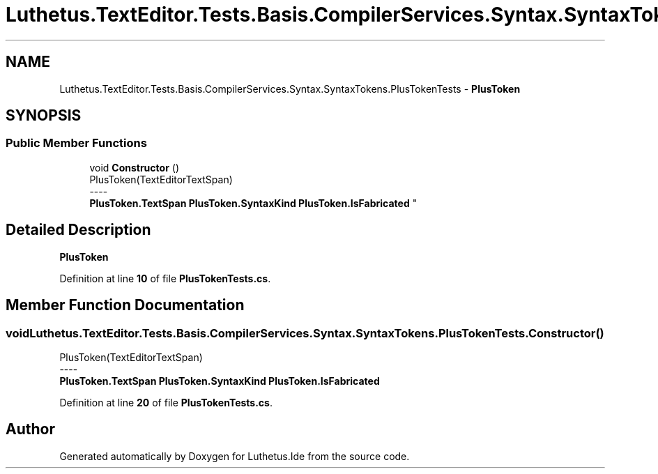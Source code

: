 .TH "Luthetus.TextEditor.Tests.Basis.CompilerServices.Syntax.SyntaxTokens.PlusTokenTests" 3 "Version 1.0.0" "Luthetus.Ide" \" -*- nroff -*-
.ad l
.nh
.SH NAME
Luthetus.TextEditor.Tests.Basis.CompilerServices.Syntax.SyntaxTokens.PlusTokenTests \- \fBPlusToken\fP  

.SH SYNOPSIS
.br
.PP
.SS "Public Member Functions"

.in +1c
.ti -1c
.RI "void \fBConstructor\fP ()"
.br
.RI "PlusToken(TextEditorTextSpan) 
.br
----
.br
 \fBPlusToken\&.TextSpan\fP \fBPlusToken\&.SyntaxKind\fP \fBPlusToken\&.IsFabricated\fP "
.in -1c
.SH "Detailed Description"
.PP 
\fBPlusToken\fP 
.PP
Definition at line \fB10\fP of file \fBPlusTokenTests\&.cs\fP\&.
.SH "Member Function Documentation"
.PP 
.SS "void Luthetus\&.TextEditor\&.Tests\&.Basis\&.CompilerServices\&.Syntax\&.SyntaxTokens\&.PlusTokenTests\&.Constructor ()"

.PP
PlusToken(TextEditorTextSpan) 
.br
----
.br
 \fBPlusToken\&.TextSpan\fP \fBPlusToken\&.SyntaxKind\fP \fBPlusToken\&.IsFabricated\fP 
.PP
Definition at line \fB20\fP of file \fBPlusTokenTests\&.cs\fP\&.

.SH "Author"
.PP 
Generated automatically by Doxygen for Luthetus\&.Ide from the source code\&.
